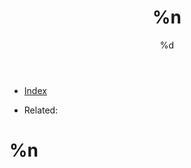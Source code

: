 #+TITLE: %n
#+DESCRIPTION:
#+KEYWORDS:
#+STARTUP:  content
#+DATE: %d

- [[wiki:index][Index]]

- Related:

* %n
